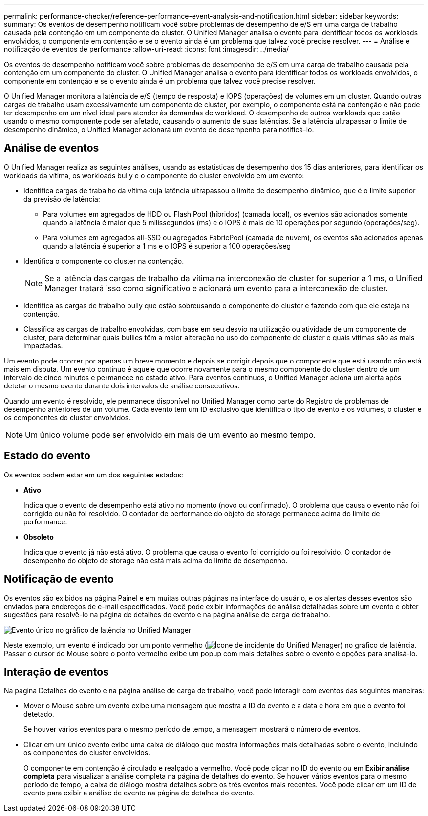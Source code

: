 ---
permalink: performance-checker/reference-performance-event-analysis-and-notification.html 
sidebar: sidebar 
keywords:  
summary: Os eventos de desempenho notificam você sobre problemas de desempenho de e/S em uma carga de trabalho causada pela contenção em um componente do cluster. O Unified Manager analisa o evento para identificar todos os workloads envolvidos, o componente em contenção e se o evento ainda é um problema que talvez você precise resolver. 
---
= Análise e notificação de eventos de performance
:allow-uri-read: 
:icons: font
:imagesdir: ../media/


[role="lead"]
Os eventos de desempenho notificam você sobre problemas de desempenho de e/S em uma carga de trabalho causada pela contenção em um componente do cluster. O Unified Manager analisa o evento para identificar todos os workloads envolvidos, o componente em contenção e se o evento ainda é um problema que talvez você precise resolver.

O Unified Manager monitora a latência de e/S (tempo de resposta) e IOPS (operações) de volumes em um cluster. Quando outras cargas de trabalho usam excessivamente um componente de cluster, por exemplo, o componente está na contenção e não pode ter desempenho em um nível ideal para atender às demandas de workload. O desempenho de outros workloads que estão usando o mesmo componente pode ser afetado, causando o aumento de suas latências. Se a latência ultrapassar o limite de desempenho dinâmico, o Unified Manager acionará um evento de desempenho para notificá-lo.



== Análise de eventos

O Unified Manager realiza as seguintes análises, usando as estatísticas de desempenho dos 15 dias anteriores, para identificar os workloads da vítima, os workloads bully e o componente do cluster envolvido em um evento:

* Identifica cargas de trabalho da vítima cuja latência ultrapassou o limite de desempenho dinâmico, que é o limite superior da previsão de latência:
+
** Para volumes em agregados de HDD ou Flash Pool (híbridos) (camada local), os eventos são acionados somente quando a latência é maior que 5 milissegundos (ms) e o IOPS é mais de 10 operações por segundo (operações/seg).
** Para volumes em agregados all-SSD ou agregados FabricPool (camada de nuvem), os eventos são acionados apenas quando a latência é superior a 1 ms e o IOPS é superior a 100 operações/seg


* Identifica o componente do cluster na contenção.
+
[NOTE]
====
Se a latência das cargas de trabalho da vítima na interconexão de cluster for superior a 1 ms, o Unified Manager tratará isso como significativo e acionará um evento para a interconexão de cluster.

====
* Identifica as cargas de trabalho bully que estão sobreusando o componente do cluster e fazendo com que ele esteja na contenção.
* Classifica as cargas de trabalho envolvidas, com base em seu desvio na utilização ou atividade de um componente de cluster, para determinar quais bullies têm a maior alteração no uso do componente de cluster e quais vítimas são as mais impactadas.


Um evento pode ocorrer por apenas um breve momento e depois se corrigir depois que o componente que está usando não está mais em disputa. Um evento contínuo é aquele que ocorre novamente para o mesmo componente do cluster dentro de um intervalo de cinco minutos e permanece no estado ativo. Para eventos contínuos, o Unified Manager aciona um alerta após detetar o mesmo evento durante dois intervalos de análise consecutivos.

Quando um evento é resolvido, ele permanece disponível no Unified Manager como parte do Registro de problemas de desempenho anteriores de um volume. Cada evento tem um ID exclusivo que identifica o tipo de evento e os volumes, o cluster e os componentes do cluster envolvidos.

[NOTE]
====
Um único volume pode ser envolvido em mais de um evento ao mesmo tempo.

====


== Estado do evento

Os eventos podem estar em um dos seguintes estados:

* *Ativo*
+
Indica que o evento de desempenho está ativo no momento (novo ou confirmado). O problema que causa o evento não foi corrigido ou não foi resolvido. O contador de performance do objeto de storage permanece acima do limite de performance.

* *Obsoleto*
+
Indica que o evento já não está ativo. O problema que causa o evento foi corrigido ou foi resolvido. O contador de desempenho do objeto de storage não está mais acima do limite de desempenho.





== Notificação de evento

Os eventos são exibidos na página Painel e em muitas outras páginas na interface do usuário, e os alertas desses eventos são enviados para endereços de e-mail especificados. Você pode exibir informações de análise detalhadas sobre um evento e obter sugestões para resolvê-lo na página de detalhes do evento e na página análise de carga de trabalho.

image::../media/opm-single-incident-rt-jpg.gif[Evento único no gráfico de latência no Unified Manager]

Neste exemplo, um evento é indicado por um ponto vermelho (image:../media/opm-incident-icon-png.gif["Ícone de incidente do Unified Manager"]) no gráfico de latência. Passar o cursor do Mouse sobre o ponto vermelho exibe um popup com mais detalhes sobre o evento e opções para analisá-lo.



== Interação de eventos

Na página Detalhes do evento e na página análise de carga de trabalho, você pode interagir com eventos das seguintes maneiras:

* Mover o Mouse sobre um evento exibe uma mensagem que mostra a ID do evento e a data e hora em que o evento foi detetado.
+
Se houver vários eventos para o mesmo período de tempo, a mensagem mostrará o número de eventos.

* Clicar em um único evento exibe uma caixa de diálogo que mostra informações mais detalhadas sobre o evento, incluindo os componentes do cluster envolvidos.
+
O componente em contenção é circulado e realçado a vermelho. Você pode clicar no ID do evento ou em *Exibir análise completa* para visualizar a análise completa na página de detalhes do evento. Se houver vários eventos para o mesmo período de tempo, a caixa de diálogo mostra detalhes sobre os três eventos mais recentes. Você pode clicar em um ID de evento para exibir a análise de evento na página de detalhes do evento.



